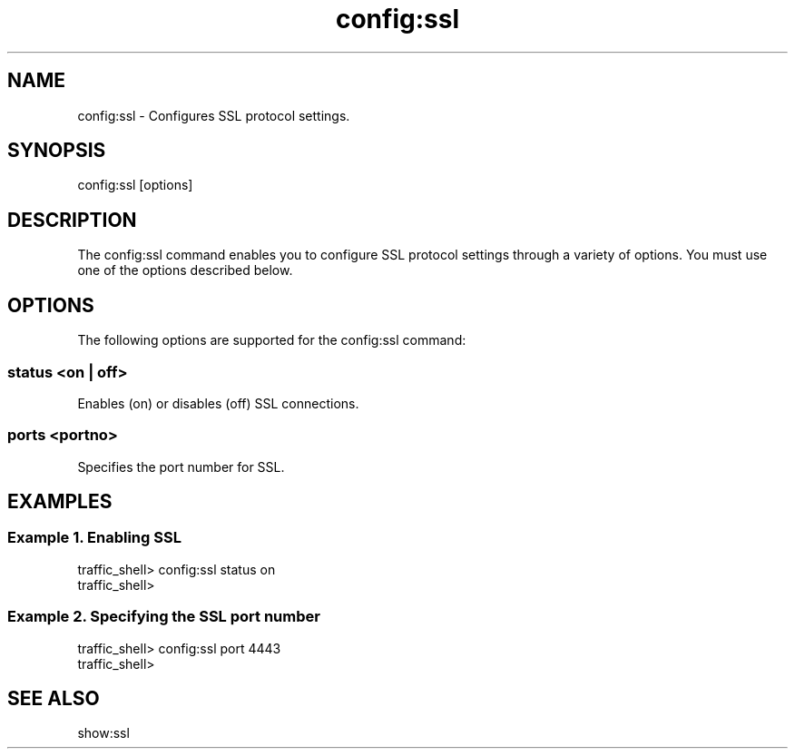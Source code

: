 .\"  Licensed to the Apache Software Foundation (ASF) under one .\"
.\"  or more contributor license agreements.  See the NOTICE file .\"
.\"  distributed with this work for additional information .\"
.\"  regarding copyright ownership.  The ASF licenses this file .\"
.\"  to you under the Apache License, Version 2.0 (the .\"
.\"  "License"); you may not use this file except in compliance .\"
.\"  with the License.  You may obtain a copy of the License at .\"
.\" .\"
.\"      http://www.apache.org/licenses/LICENSE-2.0 .\"
.\" .\"
.\"  Unless required by applicable law or agreed to in writing, software .\"
.\"  distributed under the License is distributed on an "AS IS" BASIS, .\"
.\"  WITHOUT WARRANTIES OR CONDITIONS OF ANY KIND, either express or implied. .\"
.\"  See the License for the specific language governing permissions and .\"
.\"  limitations under the License. .\"
.TH "config:ssl"
.SH NAME
config:ssl \- Configures SSL protocol settings.
.SH SYNOPSIS
config:ssl [options]
.SH DESCRIPTION
The config:ssl command enables you to configure SSL protocol settings
through a variety of options. 
You must use one of the options described below.
.SH OPTIONS
The following options are supported for the config:ssl command:
.SS "status <on | off>"
Enables (on) or disables (off) SSL connections.
.SS "ports <portno>"
Specifies the port number for SSL.
.SH EXAMPLES
.SS "Example 1. Enabling SSL"
.PP
.nf
traffic_shell> config:ssl status on
traffic_shell> 
.SS "Example 2. Specifying the SSL port number"
.PP
.nf
traffic_shell> config:ssl port 4443
traffic_shell> 
.SH "SEE ALSO"
show:ssl
